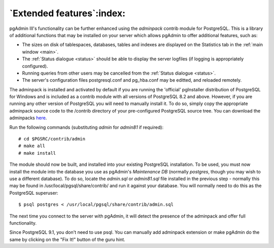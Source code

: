 .. _extend:


**************************
`Extended features`:index:
**************************

pgAdmin III's functionality can be further enhanced using the *adminpack* contrib
module for PostgreSQL. This is a library of additional functions that may be installed 
on your server which allows pgAdmin to offer additional features, such as:

* The sizes on disk of tablespaces, databases, tables and indexes are
  displayed on the Statistics tab in the :ref:`main window <main>`.

* The :ref:`Status dialogue <status>` should be able to display the
  server logfiles (if logging is appropriately configured).

* Running queries from other users may be cancelled from the 
  :ref:`Status dialogue <status>`.

* The server's configuration files postgresql.conf and pg_hba.conf
  may be editted, and reloaded remotely.

The adminpack is installed and activated by default if you are running the 
'official' pgInstaller distribution of PostgreSQL for Windows and is included as a
contrib module with all versions of PostgreSQL 8.2 and above. However, if you are 
running any other version of PostgreSQL you will need to manually install it. To do so,
simply copy the appropriate adminpack source code to the /contrib directory of your
pre-configured PostgreSQL source tree. You can download the adminpacks
`here <http://www.pgadmin.org/download/adminpacks.php>`_.

Run the following commands (substituting *admin* for *admin81* 
if required)::

  # cd $PGSRC/contrib/admin
  # make all
  # make install

The module should now be built, and installed into your existing PostgreSQL installation.
To be used, you must now install the module into the database you use as pgAdmin's *Maintenance
DB* (normally *postgres*, though you may wish to use a different database). To do so, 
locate the *admin.sql* or *admin81.sql* file installed in the previous step - normally 
this may be found in /usr/local/pgsql/share/contrib/ and run it against your database. You will 
normally need to do this as the PostgreSQL superuser::

  $ psql postgres < /usr/local/pgsql/share/contrib/admin.sql

The next time you connect to the server with pgAdmin, it will detect the presence of the adminpack
and offer full functionality.

Since PostgreSQL 9.1, you don't need to use psql. You can manually add
adminpack extension or make pgAdmin do the same by clicking on the "Fix It!"
button of the guru hint.
